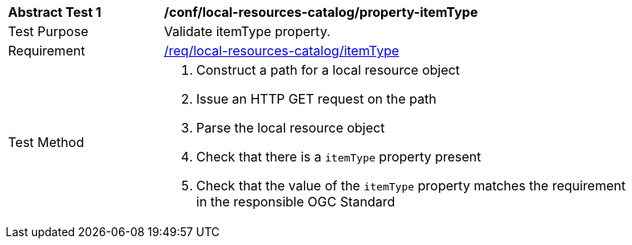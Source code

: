 [[ats_local-resources-catalog_property-itemType]]
[width="90%",cols="2,6a"]
|===
^|*Abstract Test {counter:ats-id}* |*/conf/local-resources-catalog/property-itemType*
^|Test Purpose |Validate itemType property.
^|Requirement |<<req_local-resources-catalog_itemType,/req/local-resources-catalog/itemType>>
^|Test Method |. Construct a path for a local resource object
. Issue an HTTP GET request on the path
. Parse the local resource object
. Check that there is a `itemType` property present
. Check that the value of the `itemType` property matches the requirement in the responsible OGC Standard
|===
